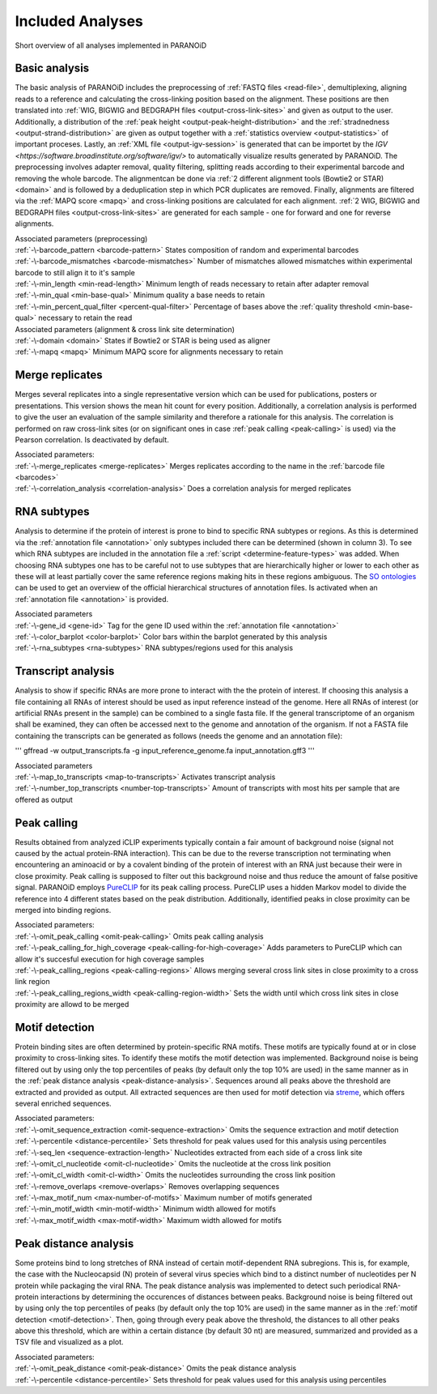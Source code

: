 Included Analyses
=================

Short overview of all analyses implemented in PARANOiD

.. _basic-analysis:

Basic analysis
--------------

The basic analysis of PARANOiD includes the preprocessing of :ref:`FASTQ files <read-file>`, demultiplexing, aligning reads to a reference and calculating the cross-linking position based on the alignment. These positions are then translated into :ref:`WIG, BIGWIG and BEDGRAPH files <output-cross-link-sites>` and given as output to the user. Additionally, a distribution of the :ref:`peak height <output-peak-height-distribution>` and the :ref:`stradnedness <output-strand-distribution>` are given as output together with a :ref:`statistics overview <output-statistics>` of important proceses. Lastly, an :ref:`XML file <output-igv-session>` is generated that can be importet by the `IGV <https://software.broadinstitute.org/software/igv/>` to automatically visualize results generated by PARANOiD.
The preprocessing involves adapter removal, quality filtering, splitting reads according to their experimental barcode and removing the whole barcode. The alignmentcan be done via :ref:`2 different alignment tools (Bowtie2 or STAR) <domain>` and is followed by a deduplication step in which PCR duplicates are removed. Finally, alignments are filtered via the :ref:`MAPQ score <mapq>` and cross-linking positions are calculated for each alignment. :ref:`2 WIG, BIGWIG and BEDGRAPH files <output-cross-link-sites>` are generated for each sample - one for forward and one for reverse alignments.

| Associated parameters (preprocessing)
| :ref:`-\-barcode_pattern <barcode-pattern>`               States composition of random and experimental barcodes
| :ref:`-\-barcode_mismatches <barcode-mismatches>`         Number of mismatches allowed mismatches within experimental barcode to still align it to it's sample
| :ref:`-\-min_length <min-read-length>`                    Minimum length of reads necessary to retain after adapter removal
| :ref:`-\-min_qual <min-base-qual>`                        Minimum quality a base needs to retain
| :ref:`-\-min_percent_qual_filter <percent-qual-filter>`   Percentage of bases above the :ref:`quality threshold <min-base-qual>` necessary to retain the read 

| Associated parameters (alignment & cross link site determination)
| :ref:`-\-domain <domain>`    States if Bowtie2 or STAR is being used as aligner
| :ref:`-\-mapq <mapq>`        Minimum MAPQ score for alignments necessary to retain 

.. _merge-replicates-analysis:

Merge replicates
----------------

Merges several replicates into a single representative version which can be used for publications, posters or presentations. 
This version shows the mean hit count for every position. Additionally, a correlation analysis is performed to give the user 
an evaluation of the sample similarity and therefore a rationale for this analysis. The correlation is performed on raw cross-link sites
(or on significant ones in case :ref:`peak calling <peak-calling>` is used) via the Pearson correlation.
Is deactivated by default.

| Associated parameters:
| :ref:`-\-merge_replicates <merge-replicates>`           Merges replicates according to the name in the :ref:`barcode file <barcodes>`
| :ref:`-\-correlation_analysis <correlation-analysis>`   Does a correlation analysis for merged replicates

.. _RNA-subtype-analysis:

RNA subtypes
------------

Analysis to determine if the protein of interest is prone to bind to specific RNA subtypes or regions. As this is determined 
via the :ref:`annotation file <annotation>` only subtypes included there can be determined (shown in column 3). 
To see which RNA subtypes are included in the annotation file a :ref:`script <determine-feature-types>` was added. 
When choosing RNA subtypes one has to be careful not to use subtypes that are hierarchically higher or lower to each other as 
these will at least partially cover the same reference regions making hits in these regions ambiguous. 
The `SO ontologies <https://github.com/The-Sequence-Ontology/SO-Ontologies/blob/master/Ontology_Files/subsets/SOFA.obo>`_ can 
be used to get an overview of the official hierarchical structures of annotation files. 
Is activated when an :ref:`annotation file <annotation>` is provided.

| Associated parameters
| :ref:`-\-gene_id <gene-id>`               Tag for the gene ID used within the :ref:`annotation file <annotation>`
| :ref:`-\-color_barplot <color-barplot>`   Color bars within the barplot generated by this analysis
| :ref:`-\-rna_subtypes <rna-subtypes>`     RNA subtypes/regions used for this analysis

.. _transcript-analysis:

Transcript analysis
-------------------

Analysis to show if specific RNAs are more prone to interact with the the protein of interest. 
If choosing this analysis a file containing all RNAs of interest should be used as input reference instead of the genome. 
Here all RNAs of interest (or artificial RNAs present in the sample) can be combined to a single fasta file. If the general 
transcriptome of an organism shall be examined, they can often be accessed next to the genome and annotation of the organism. 
If not a FASTA file containing the transcripts can be generated as follows (needs the genome and an annotation file):

'''
gffread -w output_transcripts.fa -g input_reference_genome.fa input_annotation.gff3
'''

| Associated parameters
| :ref:`-\-map_to_transcripts <map-to-transcripts>`            Activates transcript analysis
| :ref:`-\-number_top_transcripts <number-top-transcripts>`    Amount of transcripts with most hits per sample that are offered as output

.. _peak-calling:

Peak calling
------------

Results obtained from analyzed iCLIP experiments typically contain a fair amount of background noise (signal not caused by
the actual protein-RNA interaction). This can be due to the reverse transcription not terminating when encountering an
aminoacid or by a covalent binding of the protein of interest with an RNA just because their were in close proximity. Peak calling
is supposed to filter out this background noise and thus reduce the amount of false positive signal. 
PARANOiD employs `PureCLIP <https://github.com/skrakau/PureCLIP>`_ for its peak calling process. PureCLIP uses a hidden Markov model
to divide the reference into 4 different states based on the peak distribution. Additionally, identified peaks in close proximity 
can be merged into binding regions. 

| Associated parameters:
| :ref:`-\-omit_peak_calling <omit-peak-calling>`                           Omits peak calling analysis
| :ref:`-\-peak_calling_for_high_coverage <peak-calling-for-high-coverage>` Adds parameters to PureCLIP which can allow it's succesful execution for high coverage samples
| :ref:`-\-peak_calling_regions <peak-calling-regions>`                     Allows merging several cross link sites in close proximity to a cross link region
| :ref:`-\-peak_calling_regions_width <peak-calling-region-width>`          Sets the width until which cross link sites in close proximity are allowd to be merged

.. _motif-detection:

Motif detection
---------------

Protein binding sites are often determined by protein-specific RNA motifs. These motifs are typically found at or in close proximity to
cross-linking sites. To identify these motifs the motif detection was implemented. 
Background noise is being filtered out by using only the top percentiles of peaks (by default only the top 10% are used) in the same
manner as in the :ref:`peak distance analysis <peak-distance-analysis>`. Sequences around all peaks above the threshold are extracted and 
provided as output. All extracted sequences are then used for motif detection via `streme <https://meme-suite.org/meme/doc/streme.html>`_,
which offers several enriched sequences.

| Associated parameters:
| :ref:`-\-omit_sequence_extraction <omit-sequence-extraction>` Omits the sequence extraction and motif detection
| :ref:`-\-percentile <distance-percentile>`                    Sets threshold for peak values used for this analysis using percentiles 
| :ref:`-\-seq_len <sequence-extraction-length>`                Nucleotides extracted from each side of a cross link site
| :ref:`-\-omit_cl_nucleotide <omit-cl-nucleotide>`             Omits the nucleotide at the cross link position
| :ref:`-\-omit_cl_width <omit-cl-width>`                       Omits the nucleotides surrounding the cross link position
| :ref:`-\-remove_overlaps <remove-overlaps>`                   Removes overlapping sequences 
| :ref:`-\-max_motif_num <max-number-of-motifs>`                Maximum number of motifs generated 
| :ref:`-\-min_motif_width <min-motif-width>`                   Minimum width allowed for motifs
| :ref:`-\-max_motif_width <max-motif-width>`                   Maximum width allowed for motifs 

.. _peak-distance-analysis:

Peak distance analysis
----------------------

Some proteins bind to long stretches of RNA instead of certain motif-dependent RNA subregions. This is, for example, the case with
the Nucleocapsid (N) protein of several virus species which bind to a distinct number of nucleotides per N protein while packaging 
the viral RNA. The peak distance analysis was implemented to detect such periodical RNA-protein interactions by determining the
occurences of distances between peaks. 
Background noise is being filtered out by using only the top percentiles of peaks (by default only the top 10% are used) in the same
manner as in the :ref:`motif detection <motif-detection>`. Then, going through every peak above the threshold, the 
distances to all other peaks above this threshold, which are within a certain distance (by default 30 nt) are measured, summarized 
and provided as a TSV file and visualized as a plot.

| Associated parameters:
| :ref:`-\-omit_peak_distance <omit-peak-distance>`     Omits the peak distance analysis
| :ref:`-\-percentile <distance-percentile>`            Sets threshold for peak values used for this analysis using percentiles 